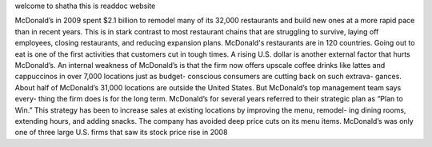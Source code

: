 welcome to shatha
this is readdoc website

McDonald’s in 2009 spent $2.1 billion to remodel
many of its 32,000 restaurants and build new ones at
a more rapid pace than in recent years. This is in stark
contrast to most restaurant chains that are struggling
to survive, laying off employees, closing restaurants,
and reducing expansion plans. McDonald's restaurants
are in 120 countries. Going out to eat is one of the first
activities that customers cut in tough times. A rising
U.S. dollar is another external factor that hurts
McDonald’s. An internal weakness of McDonald’s is
that the firm now offers upscale coffee drinks like lattes
and cappuccinos in over 7,000 locations just as budget-
conscious consumers are cutting back on such extrava-
gances. About half of McDonald’s 31,000 locations are
outside the United States.
But McDonald’s top management team says every-
thing the firm does is for the long term. McDonald’s
for several years referred to their strategic plan as
“Plan to Win.” This strategy has been to increase sales
at existing locations by improving the menu, remodel-
ing dining rooms, extending hours, and adding
snacks. The company has avoided deep price cuts on
its menu items. McDonald’s was only one of three
large U.S. firms that saw its stock price rise in 2008